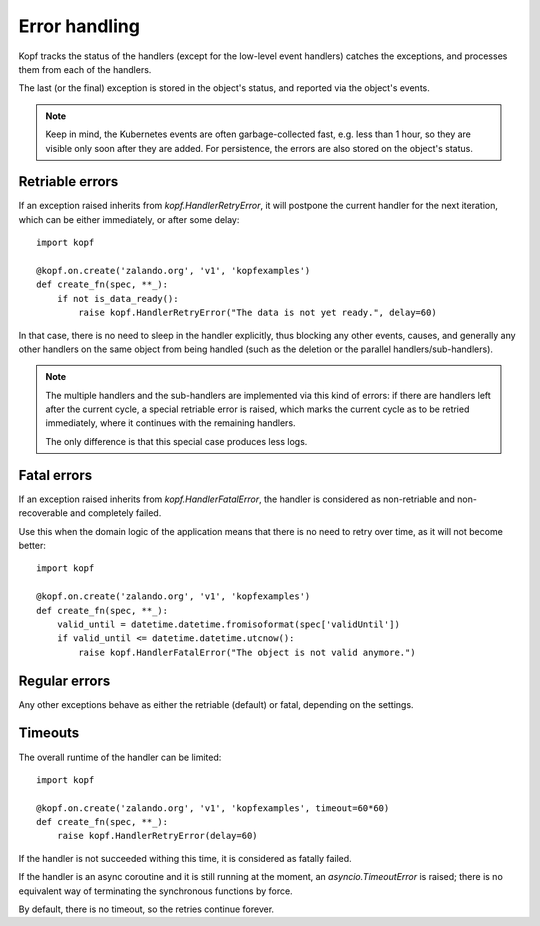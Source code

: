 ==============
Error handling
==============

Kopf tracks the status of the handlers (except for the low-level event handlers)
catches the exceptions, and processes them from each of the handlers.

The last (or the final) exception is stored in the object's status,
and reported via the object's events.

.. note::
    Keep in mind, the Kubernetes events are often garbage-collected fast,
    e.g. less than 1 hour, so they are visible only soon after they are added.
    For persistence, the errors are also stored on the object's status.


Retriable errors
================

If an exception raised inherits from `kopf.HandlerRetryError`,
it will postpone the current handler for the next iteration,
which can be either immediately, or after some delay::

    import kopf

    @kopf.on.create('zalando.org', 'v1', 'kopfexamples')
    def create_fn(spec, **_):
        if not is_data_ready():
            raise kopf.HandlerRetryError("The data is not yet ready.", delay=60)

In that case, there is no need to sleep in the handler explicitly, thus blocking
any other events, causes, and generally any other handlers on the same object
from being handled (such as the deletion or the parallel handlers/sub-handlers).

.. note::
    The multiple handlers and the sub-handlers are implemented via this
    kind of errors: if there are handlers left after the current cycle,
    a special retriable error is raised, which marks the current cycle
    as to be retried immediately, where it continues with the remaining
    handlers.

    The only difference is that this special case produces less logs.


Fatal errors
============

If an exception raised inherits from `kopf.HandlerFatalError`, the handler
is considered as non-retriable and non-recoverable and completely failed.

Use this when the domain logic of the application means that there
is no need to retry over time, as it will not become better::

    import kopf

    @kopf.on.create('zalando.org', 'v1', 'kopfexamples')
    def create_fn(spec, **_):
        valid_until = datetime.datetime.fromisoformat(spec['validUntil'])
        if valid_until <= datetime.datetime.utcnow():
            raise kopf.HandlerFatalError("The object is not valid anymore.")



Regular errors
==============

Any other exceptions behave as either the retriable (default) or fatal,
depending on the settings.

.. todo::
    An example of an unexpected HTTP error?


Timeouts
========

The overall runtime of the handler can be limited::

    import kopf

    @kopf.on.create('zalando.org', 'v1', 'kopfexamples', timeout=60*60)
    def create_fn(spec, **_):
        raise kopf.HandlerRetryError(delay=60)

If the handler is not succeeded withing this time, it is considered
as fatally failed.

If the handler is an async coroutine and it is still running at the moment,
an `asyncio.TimeoutError` is raised;
there is no equivalent way of terminating the synchronous functions by force.

By default, there is no timeout, so the retries continue forever.
